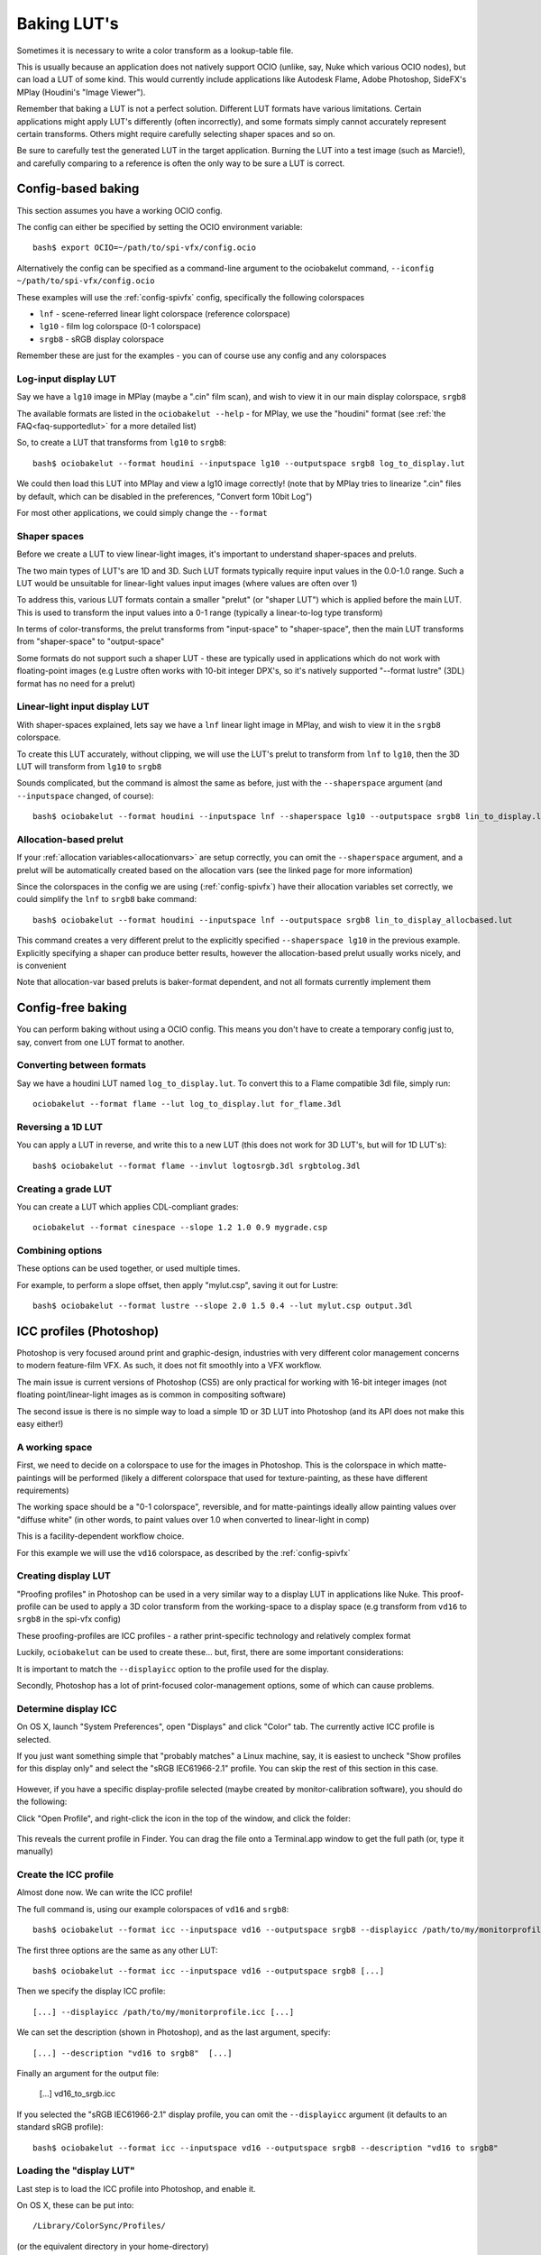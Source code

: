 ..
  SPDX-License-Identifier: CC-BY-4.0
  Copyright Contributors to the OpenColorIO Project.

.. _userguide-bakelut:

Baking LUT's
============

Sometimes it is necessary to write a color transform as a
lookup-table file.

This is usually because an application does not natively support OCIO
(unlike, say, Nuke which various OCIO nodes), but can load a LUT of
some kind. This would currently include applications like Autodesk
Flame, Adobe Photoshop, SideFX's MPlay (Houdini's "Image Viewer").

Remember that baking a LUT is not a perfect solution. Different LUT
formats have various limitations. Certain applications might apply
LUT's differently (often incorrectly), and some formats simply cannot
accurately represent certain transforms. Others might require
carefully selecting shaper spaces and so on.

Be sure to carefully test the generated LUT in the target
application. Burning the LUT into a test image (such as Marcie!), and
carefully comparing to a reference is often the only way to be sure a
LUT is correct.

Config-based baking
*******************

This section assumes you have a working OCIO config.

The config can either be specified by setting the OCIO environment variable::

    bash$ export OCIO=~/path/to/spi-vfx/config.ocio

Alternatively the config can be specified as a command-line argument
to the ociobakelut command, ``--iconfig ~/path/to/spi-vfx/config.ocio``

These examples will use the :ref:`config-spivfx` config, specifically the
following colorspaces

* ``lnf`` - scene-referred linear light colorspace (reference colorspace)
* ``lg10`` - film log colorspace (0-1 colorspace)
* ``srgb8`` - sRGB display colorspace

Remember these are just for the examples - you can of course use any
config and any colorspaces

Log-input display LUT
+++++++++++++++++++++

Say we have a ``lg10`` image in MPlay (maybe a ".cin" film scan), and
wish to view it in our main display colorspace, ``srgb8``

The available formats are listed in the ``ociobakelut --help`` - for
MPlay, we use the "houdini" format (see :ref:`the FAQ<faq-supportedlut>`
for a more detailed list)

So, to create a LUT that transforms from ``lg10`` to ``srgb8``::

    bash$ ociobakelut --format houdini --inputspace lg10 --outputspace srgb8 log_to_display.lut

We could then load this LUT into MPlay and view a lg10 image
correctly! (note that by MPlay tries to linearize ".cin" files by
default, which can be disabled in the preferences, "Convert form 10bit
Log")

For most other applications, we could simply change the ``--format``

Shaper spaces
+++++++++++++

Before we create a LUT to view linear-light images, it's important to
understand shaper-spaces and preluts.

The two main types of LUT's are 1D and 3D. Such LUT formats typically
require input values in the 0.0-1.0 range. Such a LUT would be
unsuitable for linear-light values input images (where values are
often over 1)

To address this, various LUT formats contain a smaller "prelut" (or
"shaper LUT") which is applied before the main LUT. This is used to
transform the input values into a 0-1 range (typically a linear-to-log
type transform)

In terms of color-transforms, the prelut transforms from
"input-space" to "shaper-space", then the main LUT transforms from
"shaper-space" to "output-space"

Some formats do not support such a shaper LUT - these are typically
used in applications which do not work with floating-point images (e.g
Lustre often works with 10-bit integer DPX's, so it's natively
supported "--format lustre" (3DL) format has no need for a prelut)


Linear-light input display LUT
++++++++++++++++++++++++++++++

With shaper-spaces explained, lets say we have a ``lnf`` linear light
image in MPlay, and wish to view it in the ``srgb8`` colorspace.

To create this LUT accurately, without clipping, we will use the LUT's
prelut to transform from ``lnf`` to ``lg10``, then the 3D LUT will
transform from ``lg10`` to ``srgb8``

Sounds complicated, but the command is almost the same as before, just
with the ``--shaperspace`` argument (and ``--inputspace`` changed, of
course)::

    bash$ ociobakelut --format houdini --inputspace lnf --shaperspace lg10 --outputspace srgb8 lin_to_display.lut

Allocation-based prelut
+++++++++++++++++++++++

If your :ref:`allocation variables<allocationvars>` are setup
correctly, you can omit the ``--shaperspace`` argument, and a prelut
will be automatically created based on the allocation vars (see the
linked page for more information)

Since the colorspaces in the config we are using (:ref:`config-spivfx`) have
their allocation variables set correctly, we could simplify the
``lnf`` to ``srgb8`` bake command::

    bash$ ociobakelut --format houdini --inputspace lnf --outputspace srgb8 lin_to_display_allocbased.lut

This command creates a very different prelut to the explicitly
specified ``--shaperspace lg10`` in the previous example. Explicitly
specifying a shaper can produce better results, however the
allocation-based prelut usually works nicely, and is convenient

Note that allocation-var based preluts is baker-format dependent, and
not all formats currently implement them


Config-free baking
******************

You can perform baking without using a OCIO config. This means you
don't have to create a temporary config just to, say, convert from one
LUT format to another.

Converting between formats
++++++++++++++++++++++++++

Say we have a houdini LUT named ``log_to_display.lut``. To convert
this to a Flame compatible 3dl file, simply run::

    ociobakelut --format flame --lut log_to_display.lut for_flame.3dl


Reversing a 1D LUT
++++++++++++++++++

You can apply a LUT in reverse, and write this to a new LUT (this does
not work for 3D LUT's, but will for 1D LUT's)::

    bash$ ociobakelut --format flame --invlut logtosrgb.3dl srgbtolog.3dl

Creating a grade LUT
++++++++++++++++++++

You can create a LUT which applies CDL-compliant grades::

    ociobakelut --format cinespace --slope 1.2 1.0 0.9 mygrade.csp

Combining options
+++++++++++++++++

These options can be used together, or used multiple times.

For example, to perform a slope offset, then apply "mylut.csp", saving
it out for Lustre::

    bash$ ociobakelut --format lustre --slope 2.0 1.5 0.4 --lut mylut.csp output.3dl


.. _userguide-bakelut-photoshop:

ICC profiles (Photoshop)
************************

Photoshop is very focused around print and graphic-design, industries
with very different color management concerns to modern feature-film
VFX. As such, it does not fit smoothly into a VFX workflow.

The main issue is current versions of Photoshop (CS5) are only
practical for working with 16-bit integer images (not floating
point/linear-light images as is common in compositing software)

The second issue is there is no simple way to load a simple 1D or 3D
LUT into Photoshop (and its API does not make this easy either!)

A working space
+++++++++++++++

First, we need to decide on a colorspace to use for the images in
Photoshop. This is the colorspace in which matte-paintings will be
performed (likely a different colorspace that used for
texture-painting, as these have different requirements)

The working space should be a "0-1 colorspace", reversible, and for
matte-paintings ideally allow painting values over "diffuse white" (in
other words, to paint values over 1.0 when converted to linear-light
in comp)

This is a facility-dependent workflow choice.

For this example we will use the ``vd16`` colorspace, as described by
the :ref:`config-spivfx`

Creating display LUT
++++++++++++++++++++

"Proofing profiles" in Photoshop can be used in a very similar way to
a display LUT in applications like Nuke. This proof-profile can be
used to apply a 3D color transform from the working-space to a
display space (e.g transform from ``vd16`` to ``srgb8`` in the spi-vfx
config)

These proofing-profiles are ICC profiles - a rather print-specific
technology and relatively complex format 

Luckily, ``ociobakelut`` can be used to create these... but, first,
there are some important considerations:

It is important to match the ``--displayicc`` option to the profile
used for the display.

Secondly, Photoshop has a lot of print-focused color-management
options, some of which can cause problems.

Determine display ICC
+++++++++++++++++++++

On OS X, launch "System Preferences", open "Displays" and click
"Color" tab. The currently active ICC profile is selected.

If you just want something simple that "probably matches" a Linux
machine, say, it is easiest to uncheck "Show profiles for this display
only" and select the "sRGB IEC61966-2.1" profile. You can skip the
rest of this section in this case.

.. figure::  _images/psicc_open_current_profile.png
    :align:   center

However, if you have a specific display-profile selected (maybe
created by monitor-calibration software), you should do the following:

Click "Open Profile", and right-click the icon in the top of the window, and click the folder:

.. figure::  _images/psicc_reveal_profile.png
    :align:   center

This reveals the current profile in Finder. You can drag the file onto
a Terminal.app window to get the full path (or, type it manually)

.. TODO: Is there a standard way to find this on Windows?

Create the ICC profile
++++++++++++++++++++++

Almost done now. We can write the ICC profile!

The full command is, using our example colorspaces of ``vd16`` and ``srgb8``::

    bash$ ociobakelut --format icc --inputspace vd16 --outputspace srgb8 --displayicc /path/to/my/monitorprofile.icc --description "vd16 to srgb8"


The first three options are the same as any other LUT::

    bash$ ociobakelut --format icc --inputspace vd16 --outputspace srgb8 [...]

Then we specify the display ICC profile::

    [...] --displayicc /path/to/my/monitorprofile.icc [...]

We can set the description (shown in Photoshop), and as the last argument, specify::

    [...] --description "vd16 to srgb8"  [...]

Finally an argument for the output file:

    [...] vd16_to_srgb.icc


If you selected the "sRGB IEC61966-2.1" display profile, you can omit
the ``--displayicc`` argument (it defaults to an standard sRGB
profile)::

    bash$ ociobakelut --format icc --inputspace vd16 --outputspace srgb8 --description "vd16 to srgb8"

Loading the "display LUT"
+++++++++++++++++++++++++

Last step is to load the ICC profile into Photoshop, and enable it.

On OS X, these can be put into::

    /Library/ColorSync/Profiles/

(or the equivalent directory in your home-directory)

On Windows, right-click the profile and select "Install profile"


Then on either platform, click "View > Proof Setup > Custom..."

.. figure::  _images/psicc_proof_setup.png
    :align:   center

Select your profile from the "Device to simulate" dropdown (the name
is what you supplied with ``--description``):

.. figure::  _images/psicc_select_profile.png
    :align:   center

As pictured, selecting "Preserve RGB numbers", and deselecting
"Simulate Black Ink" is a good starting point (see the next section on
"Other color settings")

Finally, you can load an image in your working space, and click "View
> Proof Colors", or hit cmd+y (or ctrl+y)

When active, the profile name is shown in the window title (e.g
".... (RGB/16#/vd16 to srgb8", where the part after the "#/" is the
profile name, "RGB/16" indicates the current image mode)

Other color settings
++++++++++++++++++++

(note this guide is based on Photoshop CS5, and written while checking
the OS X version, although most of these apply similarly on Windows 7)

It is usually possible to get a matte-painting to look identical in
Photoshop as it does in a more VFX-friendly application such as Nuke.

However, as mentioned Photoshop has a lot of color-management related
options, many of which can impair the match between it and other
applications. The operating system also has some controls (as seen
before with the ColorSync display profile)

The settings that require tweaking have a tendency to change with OS
versions, Photoshop versions and the phase of the moon. The only way
to be sure is to compare Photoshop side-by-side with a
LUT-reference-image (ideally toggling between Photoshop and Nuke):

.. figure::  _images/psicc_itworks.png
    :align:   center


The most important settings are in the "View > Proof Setup > Custom
..." menu.

The recommended "Preserve RGB" setting works sometimes. Other times
disabling "Preserve RGB Numbers" and selecting "Rendering Intent:
Relative Colorimetric" can be closer.

It is safest to not assign a profile to the images you are working
on - this is done by clicking "Edit > Assign Profile", and selecting
"Don't Color Manage This Document".

In closing, of course none of this matters if you don't have a
calibrated monitor!
